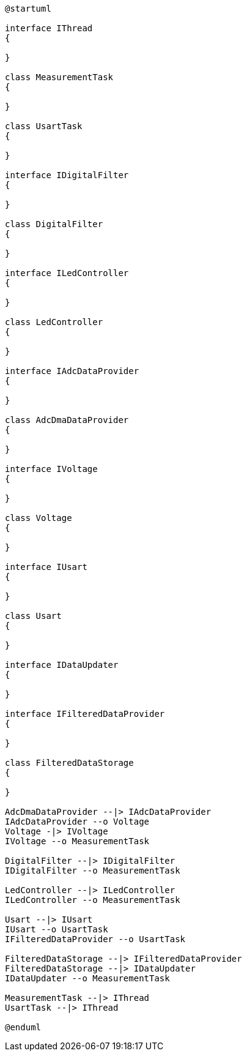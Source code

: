 [plantuml]
----
@startuml

interface IThread
{

}

class MeasurementTask
{

}

class UsartTask
{

}

interface IDigitalFilter
{

}

class DigitalFilter
{

}

interface ILedController
{

}

class LedController
{

}

interface IAdcDataProvider
{

}

class AdcDmaDataProvider
{

}

interface IVoltage
{

}

class Voltage
{

}

interface IUsart
{

}

class Usart
{

}

interface IDataUpdater
{

}

interface IFilteredDataProvider
{

}

class FilteredDataStorage
{

}

AdcDmaDataProvider --|> IAdcDataProvider
IAdcDataProvider --o Voltage
Voltage -|> IVoltage
IVoltage --o MeasurementTask

DigitalFilter --|> IDigitalFilter
IDigitalFilter --o MeasurementTask

LedController --|> ILedController
ILedController --o MeasurementTask

Usart --|> IUsart
IUsart --o UsartTask
IFilteredDataProvider --o UsartTask

FilteredDataStorage --|> IFilteredDataProvider
FilteredDataStorage --|> IDataUpdater
IDataUpdater --o MeasurementTask

MeasurementTask --|> IThread
UsartTask --|> IThread

@enduml
----